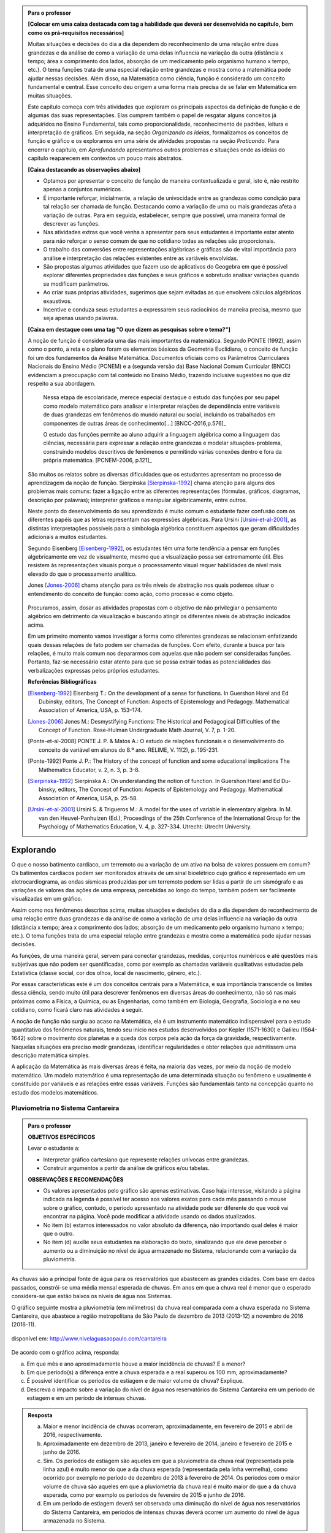 .. admonition:: Para o professor

	**[Colocar em uma caixa destacada com tag a habilidade que deverá ser desenvolvida no capítulo, bem como os prá-requisitos necessários]** 

	Muitas situações e decisões do dia a dia dependem do reconhecimento de uma relação entre duas grandezas e da análise de como a variação de uma delas influencia na variação da outra (distância x tempo; área x comprimento dos lados, absorção de um medicamento pelo organismo humano x tempo, etc.). O tema funções trata de uma especial relação entre grandezas e mostra como a matemática pode ajudar nessas decisões. Além disso, na Matemática como ciência, função é considerado um conceito fundamental e central. Esse conceito deu origem a uma forma mais precisa de se falar em Matemática em muitas situações.

	Este capítulo começa com três atividades que exploram os principais aspectos da definição de função e de algumas das suas representações. Elas cumprem também o papel de resgatar alguns conceitos já adquiridos no Ensino Fundamental, tais como proporcionalidade, reconhecimento de padrões, leitura e interpretação de gráficos. Em seguida, na seção *Organizando as Ideias*, formalizamos os conceitos de função e gráfico e os exploramos em uma série de atividades propostas na seção *Praticando*. Para encerrar o capítulo, em *Aprofundando* apresentamos outros problemas e situações onde as ideias do capítulo reaparecem em contextos um pouco mais abstratos.

	**[Caixa destacando as observações abaixo]** 

	* Optamos por apresentar o conceito de função de maneira contextualizada e geral, isto é, não restrito apenas a conjuntos numéricos .
	* É importante reforçar, inicialmente, a relação de univocidade entre as grandezas como condição para tal relação ser chamada de função. Destacando como a variação de uma ou mais grandezas afeta a variação de outras. Para em seguida, estabelecer, sempre que possível, uma maneira formal de descrever as funções.
	* Nas atividades extras que você venha a apresentar para seus estudantes é importante estar atento para não reforçar o senso comum de que no cotidiano todas as relações são proporcionais.
	* O trabalho das conversões entre representações algébricas e gráficas são de vital importância para análise e interpretação das relações existentes entre as variáveis envolvidas. 
	* São propostas algumas atividades que fazem uso de aplicativos do Geogebra em que é possível explorar diferentes propriedades das funções e seus gráficos e sobretudo analisar variações quando se modificam parâmetros.
	* Ao criar suas próprias atividades, sugerimos que sejam evitadas as que envolvem cálculos algébricos exaustivos.
	* Incentive e conduza seus estudantes a expressarem seus raciocínios de maneira precisa, mesmo que seja apenas usando palavras.

	**[Caixa em destaque com uma tag "O que dizem as pesquisas sobre o tema?"]**

	A noção de função é considerada uma das mais importantes da matemática. Segundo PONTE (1992), assim como o ponto, a reta e o plano foram os elementos básicos da Geometria Euclidiana, o conceito de função foi um dos fundamentos da Análise Matemática. Documentos oficiais como os Parâmetros Curriculares Nacionais do Ensino Médio (PCNEM) e a (segunda versão da) Base Nacional Comum Curricular (BNCC)  evidenciam a preocupação com tal conteúdo no Ensino Médio, trazendo inclusive sugestões no que diz respeito a sua abordagem.

		Nessa etapa de escolaridade, merece especial destaque o estudo das funções por seu papel como modelo matemático para analisar e interpretar relações de dependência entre variáveis de duas grandezas em fenômenos do mundo natural ou social, incluindo os trabalhados em componentes de outras áreas de conhecimento[...] [BNCC-2016,p.576]_
  
		O estudo das funções permite ao aluno adquirir a linguagem algébrica como a linguagem das ciências, necessária para expressar a relação entre grandezas e modelar situações-problema, construindo modelos descritivos de fenômenos e permitindo várias conexões dentro e fora da própria matemática. [PCNEM-2006, p.121]_
   
	São muitos os relatos sobre as  diversas dificuldades que os estudantes apresentam no processo de aprendizagem da noção de função. Sierpinska [Sierpinska-1992]_ chama atenção para alguns dos problemas mais comuns:  fazer a ligação entre as diferentes representações (fórmulas, gráficos, diagramas, descrição por palavras); interpretar gráficos e manipular algebricamente, entre outros.
  
	Neste ponto do desenvolvimento do seu aprendizado é muito comum o estudante fazer confusão com os diferentes papéis que as letras representam nas expressões algébricas. Para Ursini [Ursini-et-al-2001]_, as distintas interpretações possíveis para a simbologia algébrica constituem aspectos que geram dificuldades adicionais a muitos estudantes.

	Segundo Eisenberg [Eisenberg-1992]_, os estudantes têm uma forte tendência a pensar em funções algebricamente em vez de visualmente, mesmo que a visualização possa ser extremamente útil. Eles resistem às representações visuais porque o processamento visual requer habilidades de nível mais elevado do que o processamento analítico.

	Jones [Jones-2006]_ chama atenção para os três níveis de abstração nos quais podemos situar o entendimento do conceito de função:  como ação, como processo e como objeto.

	.. figure:: https://www.umlivroaberto.com/livro/lib/exe/fetch.php?media=niveis_abstracao.png
	   :width: 300px
	   :align: center
    
	Procuramos, assim, dosar as atividades propostas com o objetivo de não privilegiar o pensamento algébrico em detrimento da visualização e buscando atingir os diferentes níveis de abstração indicados acima.

	Em um primeiro momento vamos investigar a forma como diferentes grandezas se relacionam enfatizando quais dessas relações de fato podem ser chamadas de funções. Com efeito, durante a busca por tais relações, é muito mais comum nos depararmos com aquelas que não podem ser consideradas funções. Portanto, faz-se necessário estar atento para que se possa extrair todas as potencialidades das verbalizações expressas pelos próprios estudantes.

	**Referências Bibliográficas**

	.. [Eisenberg-1992] Eisenberg T.: On the development of a sense for functions. In Guershon Harel and Ed Dubinsky, editors, The Concept of Function: Aspects of Epistemology and Pedagogy. Mathematical Association of America, USA, p. 153–174.
    
	.. [Jones-2006] Jones M.: Desmystifying Functions: The Historical and Pedagogical Difficulties of the Concept of Function. Rose-Hulman Undergraduate Math Journal, V. 7, p. 1-20.
    
	.. [Ponte-et-al-2008] PONTE J. P. & Matos A.: O estudo de relações funcionais e o desenvolvimento do conceito de variável em alunos do 8.º ano. RELIME, V. 11(2), p. 195-231.

	.. [Ponte-1992] Ponte J. P.: The History of the concept of function and some educational implications The Mathematics Educator, v. 2, n. 3, p. 3-8.
    
	.. [Sierpinska-1992] Sierpinska A.: On understanding the notion of function. In Guershon Harel and Ed Du- binsky, editors, The Concept of Function: Aspects of Epistemology and Pedagogy. Mathematical Association of America, USA, p. 25-58.
    
	.. [Ursini-et-al-2001] Ursini S. & Trigueros M.: A model for the uses of variable in elementary algebra. In M. van den Heuvel-Panhuizen (Ed.), Proceedings of the 25th Conference of the International Group for the Psychology of Mathematics Education, V. 4, p. 327-334. Utrecht: Utrecht University.

.. _sec-funcoes:

==========
Explorando
==========


O que o nosso batimento cardíaco, um terremoto ou a variação de um ativo na bolsa de valores possuem em comum? Os batimentos cardíacos podem ser monitorados através de um sinal bioelétrico cujo gráfico é representado em um eletrocardiograma, as ondas sísmicas produzidas por um terremoto podem ser lidas a partir de um sismógrafo e as variações de valores das ações de uma empresa, percebidas ao longo do tempo, também podem ser facilmente visualizadas em um gráfico.

Assim como nos fenômenos descritos acima, muitas situações e decisões do dia a dia dependem do reconhecimento de uma relação entre duas grandezas e da análise de como a variação de uma delas influencia na variação da outra (distância x tempo; área x comprimento dos lados; absorção de um medicamento pelo organismo humano x tempo; etc.). O tema funções trata de uma especial relação entre grandezas e mostra como a matemática pode ajudar nessas decisões.

As funções, de uma maneira geral, servem para conectar grandezas, medidas, conjuntos numéricos e até questões mais subjetivas que não podem ser quantificadas, como por exemplo as chamadas variáveis qualitativas estudadas pela Estatística (classe social, cor dos olhos, local de nascimento, gênero, etc.).

Por essas características este é um dos conceitos centrais para a Matemática, e sua importância transcende os limites dessa ciência, sendo muito útil para descrever fenômenos em diversas áreas do conhecimento, não só nas mais próximas como a Física, a Química, ou as Engenharias, como também em Biologia, Geografia, Sociologia e no seu cotidiano, como ficará claro nas atividades a seguir.

A noção de função não surgiu ao acaso na Matemática, ela é um instrumento matemático indispensável para o estudo quantitativo dos fenômenos naturais, tendo seu início nos estudos desenvolvidos por Kepler (1571-1630) e Galileu (1564-1642) sobre o movimento dos planetas e a queda dos corpos pela ação da força da gravidade, respectivamente.  Naquelas situações era preciso medir grandezas, identificar regularidades e obter relações que admitissem uma descrição matemática simples. 

A aplicação da Matemática às mais diversas áreas é feita, na maioria das vezes, por meio da noção de modelo matemático. Um modelo matemático é uma representação de uma determinada situação ou fenômeno e usualmente é constituído por variáveis e as relações entre essas variáveis. Funções são fundamentais tanto na concepção quanto no estudo dos modelos matemáticos.

.. _ativ-funcoes-pluviometria:

Pluviometria no Sistema Cantareira
----------------------------------


.. admonition:: Para o professor

   **OBJETIVOS ESPECÍFICOS**
   
   Levar o estudante a:
   
   *  Interpretar gráfico cartesiano que represente relações unívocas entre grandezas.
   * Construir argumentos a partir da análise de gráficos e/ou tabelas.
   
   **OBSERVAÇÕES E RECOMENDAÇÕES**
   
   * Os valores apresentados pelo gráfico são apenas estimativas. Caso haja interesse, visitando a página indicada na legenda é possível ter acesso aos valores exatos para cada mês passando o mouse sobre o gráfico, contudo, o período apresentado na atividade pode ser diferente do que você vai encontrar na página. Você pode modificar a atividade usando os dados atualizados.
   * No item (b) estamos interessados no valor absoluto da diferença, não importando qual deles é maior que o outro.
   * No item (d) auxilie seus estudantes na elaboração do texto, sinalizando que ele deve perceber o aumento ou a diminuição no nível de água armazenado no Sistema, relacionando com a variação da pluviometria.
   

As chuvas são a principal fonte de água para os reservatórios que abastecem as grandes cidades. Com base em dados passados, constrói-se uma média mensal esperada de chuvas. Em anos em que a chuva real é menor que o esperado considera-se que estão baixos os níveis de água nos Sistemas.

O gráfico seguinte mostra a pluviometria (em milímetros) da chuva real comparada com a chuva esperada no Sistema Cantareira, que abastece a região metropolitana de São Paulo de dezembro de 2013 (2013-12) a novembro de 2016 (2016-11).


.. figure:: https://www.umlivroaberto.com/livro/lib/exe/fetch.php?media=cantareira_chuva.png
   :width: 900px
   :align: center

   disponível em: http://www.nivelaguasaopaulo.com/cantareira

De acordo com o gráfico acima, responda:

a) Em que mês e ano aproximadamente houve a maior incidência de chuvas? E a menor?
b) Em que período(s) a diferença entre a chuva esperada e a real superou os 100 mm, aproximadamente? 
c) É possível identificar os períodos de estiagem e de maior volume de chuva? Explique.
d) Descreva o impacto sobre a variação do nível de água nos reservatórios do Sistema Cantareira em um período de estiagem e em um período de intensas chuvas.


.. admonition:: Resposta 

   a) Maior e menor incidência de chuvas ocorreram, aproximadamente, em fevereiro de 2015 e abril de 2016, respectivamente.
   b) Aproximadamente em dezembro de 2013, janeiro e fevereiro de 2014, janeiro e fevereiro de 2015 e junho de 2016.
   c) Sim. Os períodos de estiagem são aqueles em que a pluviometria da chuva real (representada pela linha azul) é muito menor do que a da chuva esperada (representada pela linha vermelha), como ocorrido por exemplo no período de dezembro de 2013 à fevereiro de 2014. Os períodos com o maior volume de chuva são aqueles em que a pluviometria da chuva real é muito maior do que a da chuva esperada, como por exemplo os períodos de fevereiro de 2015 e junho de 2016.
   d) Em um período de estiagem deverá ser observada uma diminução do nível de água nos reservatórios do Sistema Cantareira, em períodos de intensas chuvas deverá ocorrer um aumento do nível de água armazenada no Sistema.


.. _ativ-funcoes-numeros-triangulares:

Números triangulares
--------------------

.. admonition:: Para o professor

   **OBJETIVOS ESPECÍFICOS**
   Levar o estudante a:
   
   * Reconhecer um padrão geométrico nos primeiros termos de uma sequência e ser capaz de, a partir dele, inferir os próximos termos da sequência.
   * Generalizar, ainda que em palavras, o padrão observado.
   
   **OBSERVAÇÕES E RECOMENDAÇÕES**
   
   * Provavelmente os estudantes descreverão padrões diferentes, mesmo obtendo o mesmo “resultado” para o sexto, sétimo e oitavo números triangulares. Por exemplo, um estudante poderá dizer que constrói o triângulo “de cima para baixo”, outro “de baixo para cima” e outro faça uso do padrão recursivo ”basta acrescentar mais uma linha ao último triângulo construído”. Assim, a resposta ao ítem (b) não é única, e cabe aproveitar as diferentes respostas para ressaltar com a turma: os resultados são os mesmos com estes “padrões diferentes”? Por que? Por exemplo, “somar de cima para baixo” produz o mesmo resultado que “somar de baixo para cima”, pois a adição é comutativa. 
   * Pela mesma razão apontada no ítem (b), a resposta ao ítem (c) não é única.
   * Não é esperado, neste momento, que o estudante expresse a relação por meio da linguagem simbólica, escrevendo `T_n = T_{n-1}+n`, mas que seja matematicamente preciso em suas palavras, dizendo, por exemplo, "o `n`-ésimo arranjo é o arranjo anterior acrescido de mais uma fileira com `n` círculos".
   * É possível que algum estudante descreva o `n`-ésimo número triangular como a soma dos primeiros `n` números naturais. Neste caso, você pode mostrá-los que essa maneira de descrever o procedimento é equivalente à recursiva. Não apenas testando exemplos, mas sim fazendo uso da propriedade associativa: seja qual for o `n`, `T_n=1+2+...+(n-1)+n=[1+2+...+(n-1)]+n=T_n-1+n`.


.. tikz::

  \definecolor{qqzzcc}{rgb}{0.,0.6,0.8}
  \clip(-0.9279117032827463,-3.420523985545702) rectangle (17.259435909160114,6.069005028685349);
  \draw [color=qqzzcc,fill=qqzzcc,fill opacity=1.0] (0.5,0.5) circle (0.5cm);
  \draw [color=qqzzcc,fill=qqzzcc,fill opacity=1.0] (2.,0.5) circle (0.5cm);
  \draw [color=qqzzcc,fill=qqzzcc,fill opacity=1.0] (3.,0.5) circle (0.5cm);
  \draw [color=qqzzcc,fill=qqzzcc,fill opacity=1.0] (4.5,0.5) circle (0.5cm);
  \draw [color=qqzzcc,fill=qqzzcc,fill opacity=1.0] (5.5,0.5) circle (0.5cm);
  \draw [color=qqzzcc,fill=qqzzcc,fill opacity=1.0] (6.5,0.5) circle (0.5cm);
  \draw [color=qqzzcc,fill=qqzzcc,fill opacity=1.0] (8.,0.5) circle (0.5cm);
  \draw [color=qqzzcc,fill=qqzzcc,fill opacity=1.0] (9.,0.5) circle (0.5cm);
  \draw [color=qqzzcc,fill=qqzzcc,fill opacity=1.0] (10.,0.5) circle (0.5cm);
  \draw [color=qqzzcc,fill=qqzzcc,fill opacity=1.0] (11.,0.5) circle (0.5cm);
  \draw [color=qqzzcc,fill=qqzzcc,fill opacity=1.0] (12.5,0.5) circle (0.5cm);
  \draw [color=qqzzcc,fill=qqzzcc,fill opacity=1.0] (13.5,0.5) circle (0.5cm);
  \draw [color=qqzzcc,fill=qqzzcc,fill opacity=1.0] (14.5,0.5) circle (0.5cm);
  \draw [color=qqzzcc,fill=qqzzcc,fill opacity=1.0] (15.5,0.5) circle (0.5cm);
  \draw [color=qqzzcc,fill=qqzzcc,fill opacity=1.0] (16.5,0.5) circle (0.5cm);
  \draw [color=qqzzcc,fill=qqzzcc,fill opacity=1.0] (2.5,1.5) circle (0.5cm);
  \draw [color=qqzzcc,fill=qqzzcc,fill opacity=1.0] (5.,1.5) circle (0.5cm);
  \draw [color=qqzzcc,fill=qqzzcc,fill opacity=1.0] (6.,1.5) circle (0.5cm);
  \draw [color=qqzzcc,fill=qqzzcc,fill opacity=1.0] (8.5,1.5) circle (0.5cm);
  \draw [color=qqzzcc,fill=qqzzcc,fill opacity=1.0] (9.5,1.5) circle (0.5cm);
  \draw [color=qqzzcc,fill=qqzzcc,fill opacity=1.0] (10.5,1.5) circle (0.5cm);
  \draw [color=qqzzcc,fill=qqzzcc,fill opacity=1.0] (13.,1.5) circle (0.5cm);
  \draw [color=qqzzcc,fill=qqzzcc,fill opacity=1.0] (14.,1.5) circle (0.5cm);
  \draw [color=qqzzcc,fill=qqzzcc,fill opacity=1.0] (15.,1.5) circle (0.5cm);
  \draw [color=qqzzcc,fill=qqzzcc,fill opacity=1.0] (16.,1.5) circle (0.5cm);
  \draw [color=qqzzcc,fill=qqzzcc,fill opacity=1.0] (5.5,2.5) circle (0.5cm);
  \draw [color=qqzzcc,fill=qqzzcc,fill opacity=1.0] (9.,2.5) circle (0.5cm);
  \draw [color=qqzzcc,fill=qqzzcc,fill opacity=1.0] (10.,2.5) circle (0.5cm);
  \draw [color=qqzzcc,fill=qqzzcc,fill opacity=1.0] (13.5,2.5) circle (0.5cm);
  \draw [color=qqzzcc,fill=qqzzcc,fill opacity=1.0] (14.5,2.5) circle (0.5cm);
  \draw [color=qqzzcc,fill=qqzzcc,fill opacity=1.0] (15.5,2.5) circle (0.5cm);
  \draw [color=qqzzcc,fill=qqzzcc,fill opacity=1.0] (9.5,3.5) circle (0.5cm);
  \draw [color=qqzzcc,fill=qqzzcc,fill opacity=1.0] (14.,3.5) circle (0.5cm);
  \draw [color=qqzzcc,fill=qqzzcc,fill opacity=1.0] (15.,3.5) circle (0.5cm);
  \draw [color=qqzzcc,fill=qqzzcc,fill opacity=1.0] (14.5,4.5) circle (0.5cm);
  \draw (-0.15,-0.1) node[anchor=north west] {$T_1=1$};
  \draw (1.8,-0.1) node[anchor=north west] {$T_2=3$};
  \draw (4.8,-0.1) node[anchor=north west] {$T_3=6$};
  \draw (8.7,-0.1) node[anchor=north west] {$T_4=10$};
  \draw (13.8,-0.1) node[anchor=north west] {$T_5=15$};
  
Considere a sequência de números ilustrada acima. Ela é conhecida como a sequência dos *números triangulares*. O `n`-ésimo número triangular, `T_n`, é a quantidade total de círculos necessários para formar um triângulo equilátero cujo lado tem `n` círculos. Por exemplo, o quarto número triangular é `T_4=10`. 

a) Determine o 6º, o 7º e o 8º números triangulares.

b) Descreva o procedimento que você usou para encontrar `T_6, T_7` e `T_8` no item anterior.

c) Como você descreveria um procedimento que permite encontrar qualquer número triangular? Explique.


.. admonition:: Resposta 

   a) `21`, `28` e `36`.
   b) Uma resposta possível seria: `T_6` foi obtido adicionando `6` círculos a um dos lados do triângulo equilátero que corresponde à `T_5` e efetuando a soma dos círculos presentes nesse novo triângulo equilátero. De forma análoga `T_7` e `T_8` foram obtidos pela adição de `7` e `8` círculos a um dos lados dos triângulos equiláteros que correspondem à `T_6` e `T_7`, respectivamente.
   c) Uma resposta possível seria: o número triangular `T_n` é obtido somando `n` ao número triangular anterior.

.. _ativ-funcoes-arranha:

Arranha-céu
----------------

.. admonition:: Para o professor

   **OBJETIVOS ESPECÍFICOS**
   Levar o estudante a:
   
   * Interpretar os dados da tabela fazendo a conexão com a situação apresentada.
   * Perceber a relação entre as variáveis e resgatar a ideia de variação a partir da noção de proporcionalidade (taxa de variação constante).
   
   **OBSERVAÇÕES E RECOMENDAÇÕES**
   
   * A escolha dessa atividade se apoia no fato de que os estudantes têm familiaridade com a noção de proporcionalidade, que é explorada tanto em álgebra quanto em geometria, desde os anos iniciais do ensino fundamental.
   * Deseja-se, entretanto, que os estudantes sempre levem em conta o contexto do problema. 

.. figure:: https://www.umlivroaberto.com/livro/lib/exe/fetch.php?media=burj-khalifa.jpeg
   :width: 200px
   :align: center


O Burj-Khalifa é um arranha-céu em Dubai, Emirados Árabes, com 829,84 m. Sua construção começou em 21 de setembro de 2004, e inaugurado oficialmente em 04 de janeiro de 2010. É tão alto que tem um elevador que chega a 64km/h, o mais rápido do mundo. Nesses 163 andares, tudo é motivo para recorde, a casa noturna mais alta do mundo, mesquita mais alta do mundo, restaurante, observatório, etc.

A tabela abaixo mostra diferentes alturas que correspondem a alguns andares de um prédio de 40 andares.

.. table::
   :widths: 3 3 3 3 3 3 3 3 3 3 3
   :column-alignment: center center center center center center center center center center center

   +-----------------+-------------+-----+-----+-----+-----+-----+-----+-----+-----+-----+
   | Número do Andar | Garagem (0) |  1  |  2  |  3  |  4  | ... | 10  |...  |     |     |
   +-----------------+-------------+-----+-----+-----+-----+-----+-----+-----+-----+-----+
   | Altura (metros) | -1          |  3  |  7  |  11 |  15 | ... |     |...  |     | 91  |
   +-----------------+-------------+-----+-----+-----+-----+-----+-----+-----+-----+-----+
	
Supondo que todas as alturas entre os andares do prédio sejam iguais e que a altura de um andar é medida a partir do nível da rua até o piso desse andar, responda: 

#. Quantos metros há entre os andares?
#. A que altura do chão está o 10º andar?
#. O que significa o sinal negativo no andar da garagem?
#. A que andar corresponde a altura de 91 m?
#. Qual a altura total do prédio?
#. Realize uma pesquisa na internet e descubra o maior arranha-céu brasileiro atualmente. Dividindo a altura total dele pela quantidade de andares, descubra qual a altura média dos andares.


.. admonition:: Resposta 

   a) `4` metros.
   b) `39` metros.
   c) Significa que a garagem está abaixo do nível da rua.
   d) `23º` andar.
   e) O `40º` andar está localizado a `159` metros do solo, e como cada andar possui altura de `4` metros, a altura do prédio é de `163` metros.



